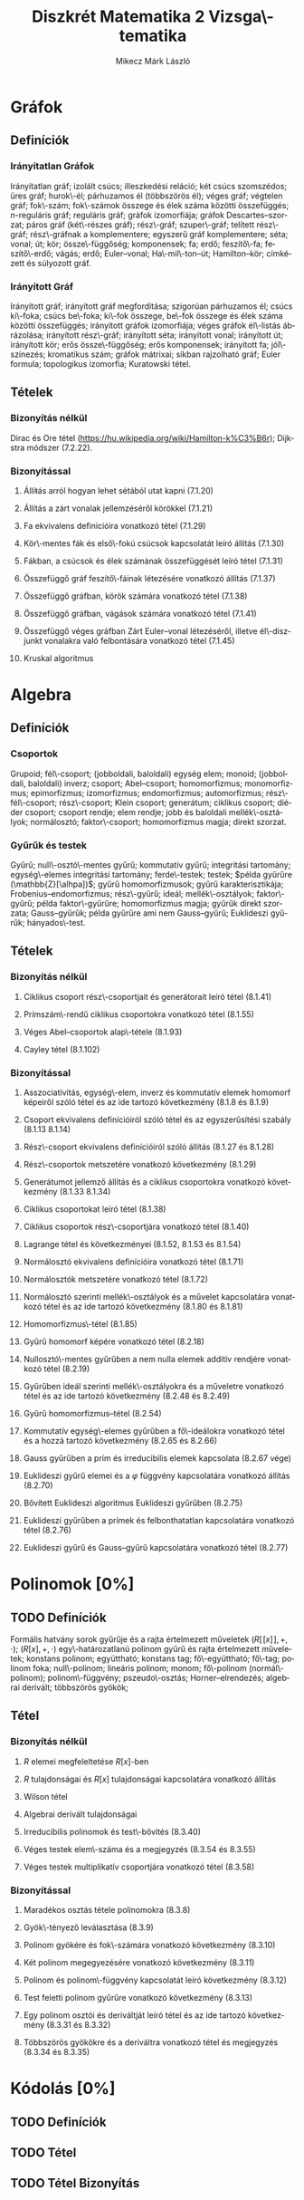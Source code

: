 # -*- mode: org; mode: flyspell; ispell-local-dictionary: "hu" -*-
#+TITLE: Diszkrét Matematika 2 Vizsga\-tematika
#+AUTHOR: Mikecz Márk László
#+EMAIL: mikecz.mark.laszlo[at]gmail[dot]com
#+LANGUAGE: hu

* Gráfok
** Definíciók
*** Irányítatlan Gráfok
    Irányítatlan gráf; izolált csúcs; illeszkedési reláció; két csúcs
    szomszédos; üres gráf; hurok\-él; párhuzamos él (többszörös él);
    véges gráf; végtelen gráf; fok\-szám; fok\-számok összege és élek
    száma közötti összefüggés; \(n\)-reguláris gráf; reguláris gráf;
    gráfok izomorfiája; gráfok Descartes--szorzat; páros gráf
    (két\-részes gráf); rész\-gráf; szuper\-gráf; telített rész\-gráf;
    rész\-gráfnak a komplementere; egyszerű gráf komplementere; séta;
    vonal; út; kör; össze\-függőség; komponensek; fa; erdő;
    feszítő\-fa; feszítő\-erdő; vágás; erdő; Euler--vonal;
    Ha\-mil\-ton--út; Hamilton--kör; címkézett és súlyozott gráf.
*** Irányított Gráf
    Irányított gráf; irányított gráf megfordítása; szigorúan
    párhuzamos él; csúcs ki\-foka; csúcs be\-foka; ki\-fok összege,
    be\-fok összege és élek száma közötti összefüggés; irányított
    gráfok izomorfiája; véges gráfok él\-listás ábrázolása; irányított
    rész\-gráf; irányított séta; irányított vonal; irányított út;
    irányított kör; erős össze\-függőség; erős komponensek; irányított
    fa; jól\-színezés; kromatikus szám; gráfok mátrixai; síkban
    rajzolható gráf; Euler formula; topologikus izomorfia; Kuratowski
    tétel.
** Tételek
*** Bizonyítás nélkül
    Dirac és Ore tétel
     (https://hu.wikipedia.org/wiki/Hamilton-k%C3%B6r); Dijkstra
     módszer (7.2.22).
*** Bizonyítással
**** Állíŧás arról hogyan lehet sétából utat kapni (7.1.20)
**** Állítás a zárt vonalak jellemzéséről körökkel (7.1.21)
**** Fa ekvivalens definícióira vonatkozó tétel (7.1.29)
**** Kör\-mentes fák és első\-fokú csúcsok kapcsolatát leíró állítás (7.1.30)
**** Fákban, a csúcsok és élek számának összefüggését leíró tétel (7.1.31)
**** Összefüggő gráf feszítő\-fáinak létezésére vonatkozó állítás (7.1.37)
**** Összefüggő gráfban, körök számára vonatkozó tétel (7.1.38)
**** Összefüggő gráfban, vágások számára vonatkozó tétel (7.1.41)
**** Összefüggő véges gráfban Zárt Euler--vonal létezéséről, illetve él\-diszjunkt vonalakra való felbontására vonatkozó tétel (7.1.45)
**** Kruskal algoritmus
* Algebra
** Definíciók
*** Csoportok
    Grupoid; fél\-csoport; (jobboldali, baloldali) egység elem;
    monoid; (jobboldali, baloldali) inverz; csoport; Abel--csoport;
    homomorfizmus; monomorfizmus; epimorfizmus; izomorfizmus;
    endomorfizmus; automorfizmus; rész\-fél\-csoport; rész\-csoport;
    Klein csoport; generátum; ciklikus csoport; diéder csoport;
    csoport rendje; elem rendje; jobb és baloldali mellék\-osztályok;
    normálosztó; faktor\-csoport; homomorfizmus magja; direkt szorzat.
*** Gyűrűk és testek
    Gyűrű; null\-osztó\-mentes gyűrű; kommutatív gyűrű; integritási
    tartomány; egység\-elemes integritási tartomány; ferde\-testek;
    testek; $példa gyűrűre (\mathbb{Z}[\alhpa])$; gyűrű
    homomorfizmusok; gyűrű karakterisztikája;
    Frobenius--endomorfizmus; rész\-gyűrű; ideál; mellék\-osztályok;
    faktor\-gyűrű; példa faktor\-gyűrűre; homomorfizmus magja; gyűrűk
    direkt szorzata; Gauss--gyűrűk; példa gyűrűre ami nem
    Gauss--gyűrű; Euklideszi gyűrűk; hányados\-test.
** Tételek
*** Bizonyítás nélkül
**** Ciklikus csoport rész\-csoportjait és generátorait leíró tétel (8.1.41)
**** Prímszám\-rendű ciklikus csoportokra vonatkozó tétel (8.1.55)
**** Véges Abel--csoportok alap\-tétele (8.1.93)
**** Cayley tétel (8.1.102)
*** Bizonyítással
**** Asszociativitás, egység\-elem, inverz és kommutatív elemek homomorf képeiről szóló tétel és az ide tartozó következmény (8.1.8 és 8.1.9)
**** Csoport ekvivalens definícióiról szóló tétel és az egyszerűsítési szabály (8.1.13 8.1.14)
**** Rész\-csoport ekvivalens definícióiról szóló állítás (8.1.27 és 8.1.28)
**** Rész\-csoportok metszetére vonatkozó következmény (8.1.29)
**** Generátumot jellemző állítás és a ciklikus csoportokra vonatkozó következmény (8.1.33 8.1.34)
**** Ciklikus csoportokat leíró tétel (8.1.38)
**** Ciklikus csoportok rész\-csoportjára vonatkozó tétel (8.1.40)
**** Lagrange tétel és következményei (8.1.52, 8.1.53 és 8.1.54)
**** Normálosztó ekvivalens definícióira vonatkozó tétel (8.1.71)
**** Normálosztók metszetére vonatkozó tétel (8.1.72)
**** Normálosztó szerinti mellék\-osztályok és a művelet kapcsolatára vonatkozó tétel és az ide tartozó következmény (8.1.80 és 8.1.81)
**** Homomorfizmus\-tétel (8.1.85)
**** Gyűrű homomorf képére vonatkozó tétel (8.2.18)
**** Nullosztó\-mentes gyűrűben a nem nulla elemek additív rendjére vonatkozó tétel (8.2.19)
**** Gyűrűben ideál szerinti mellék\-osztályokra és a műveletre vonatkozó tétel és az ide tartozó következmény (8.2.48 és 8.2.49)
**** Gyűrű homomorfizmus--tétel (8.2.54)
**** Kommutatív egység\-elemes gyűrűben a fő\-ideálokra vonatkozó tétel és a hozzá tartozó következmény (8.2.65 és 8.2.66)
**** Gauss gyűrűben a prím és irreducibilis elemek kapcsolata (8.2.67 vége)
**** Euklideszi gyűrű elemei és a $\varphi$ függvény kapcsolatára vonatkozó állítás (8.2.70) 
**** Bővített Euklideszi algoritmus Euklideszi gyűrűben (8.2.75)
**** Euklideszi gyűrűben a prímek és felbonthatatlan kapcsolatára vonatkozó tétel (8.2.76)
**** Euklideszi gyűrű és Gauss--gyűrű kapcsolatára vonatkozó tétel (8.2.77)
* Polinomok [0%]
** TODO Definíciók
   Formális hatvány sorok gyűrűje és a rajta értelmezett műveletek
   $(R[\![x]\!], +, \cdot)$; $(R[x],+,\cdot)$ egy\-határozatlanú
   polinom gyűrű és rajta értelmezett műveletek; konstans polinom;
   együttható; konstans tag; fő\-együttható; fő\-tag; polinom foka;
   null\-polinom; lineáris polinom; monom; fő\-polinom
   (normál\-polinom); polinom\-függvény; pszeudo\-osztás;
   Horner--elrendezés; algebrai derivált; többszörös gyökök; 
** Tétel
*** Bizonyítás nélkül
**** $R$ elemei megfeleltetése \(R[x]\)-ben
**** $R$ tulajdonságai és $R[x]$ tulajdonságai kapcsolatára vonatkozó állítás
**** Wilson tétel
**** Algebrai derivált tulajdonságai 
**** Irreducibilis polinomok és test\-bővítés (8.3.40)
**** Véges testek elem\-száma és a megjegyzés (8.3.54 és 8.3.55)
**** Véges testek multiplikatív csoportjára vonatkozó tétel (8.3.58)
*** Bizonyítással
**** Maradékos osztás tétele polinomokra (8.3.8)
**** Gyök\-tényező leválasztása (8.3.9)
**** Polinom gyökére és fok\-számára vonatkozó következmény (8.3.10)
**** Két polinom megegyezésére vonatkozó következmény (8.3.11)
**** Polinom és polinom\-függvény kapcsolatát leíró következmény (8.3.12)
**** Test feletti polinom gyűrűre vonatkozó következmény (8.3.13)
**** Egy polinom osztói és deriváltját leíró tétel és az ide tartozó következmény (8.3.31 és 8.3.32)
**** Többszörös gyökökre és a deriváltra vonatkozó tétel és megjegyzés (8.3.34 és 8.3.35)
* Kódolás [0%]
** TODO Definíciók
** TODO Tétel
** TODO Tétel Bizonyítás
